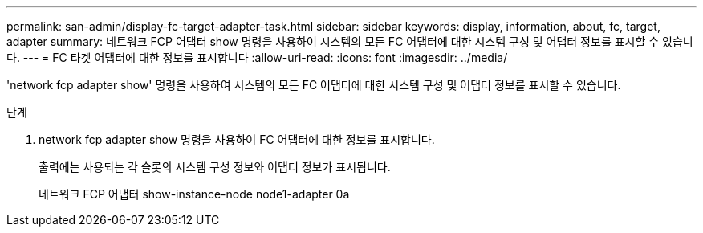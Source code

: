 ---
permalink: san-admin/display-fc-target-adapter-task.html 
sidebar: sidebar 
keywords: display, information, about, fc, target, adapter 
summary: 네트워크 FCP 어댑터 show 명령을 사용하여 시스템의 모든 FC 어댑터에 대한 시스템 구성 및 어댑터 정보를 표시할 수 있습니다. 
---
= FC 타겟 어댑터에 대한 정보를 표시합니다
:allow-uri-read: 
:icons: font
:imagesdir: ../media/


[role="lead"]
'network fcp adapter show' 명령을 사용하여 시스템의 모든 FC 어댑터에 대한 시스템 구성 및 어댑터 정보를 표시할 수 있습니다.

.단계
. network fcp adapter show 명령을 사용하여 FC 어댑터에 대한 정보를 표시합니다.
+
출력에는 사용되는 각 슬롯의 시스템 구성 정보와 어댑터 정보가 표시됩니다.

+
네트워크 FCP 어댑터 show-instance-node node1-adapter 0a


